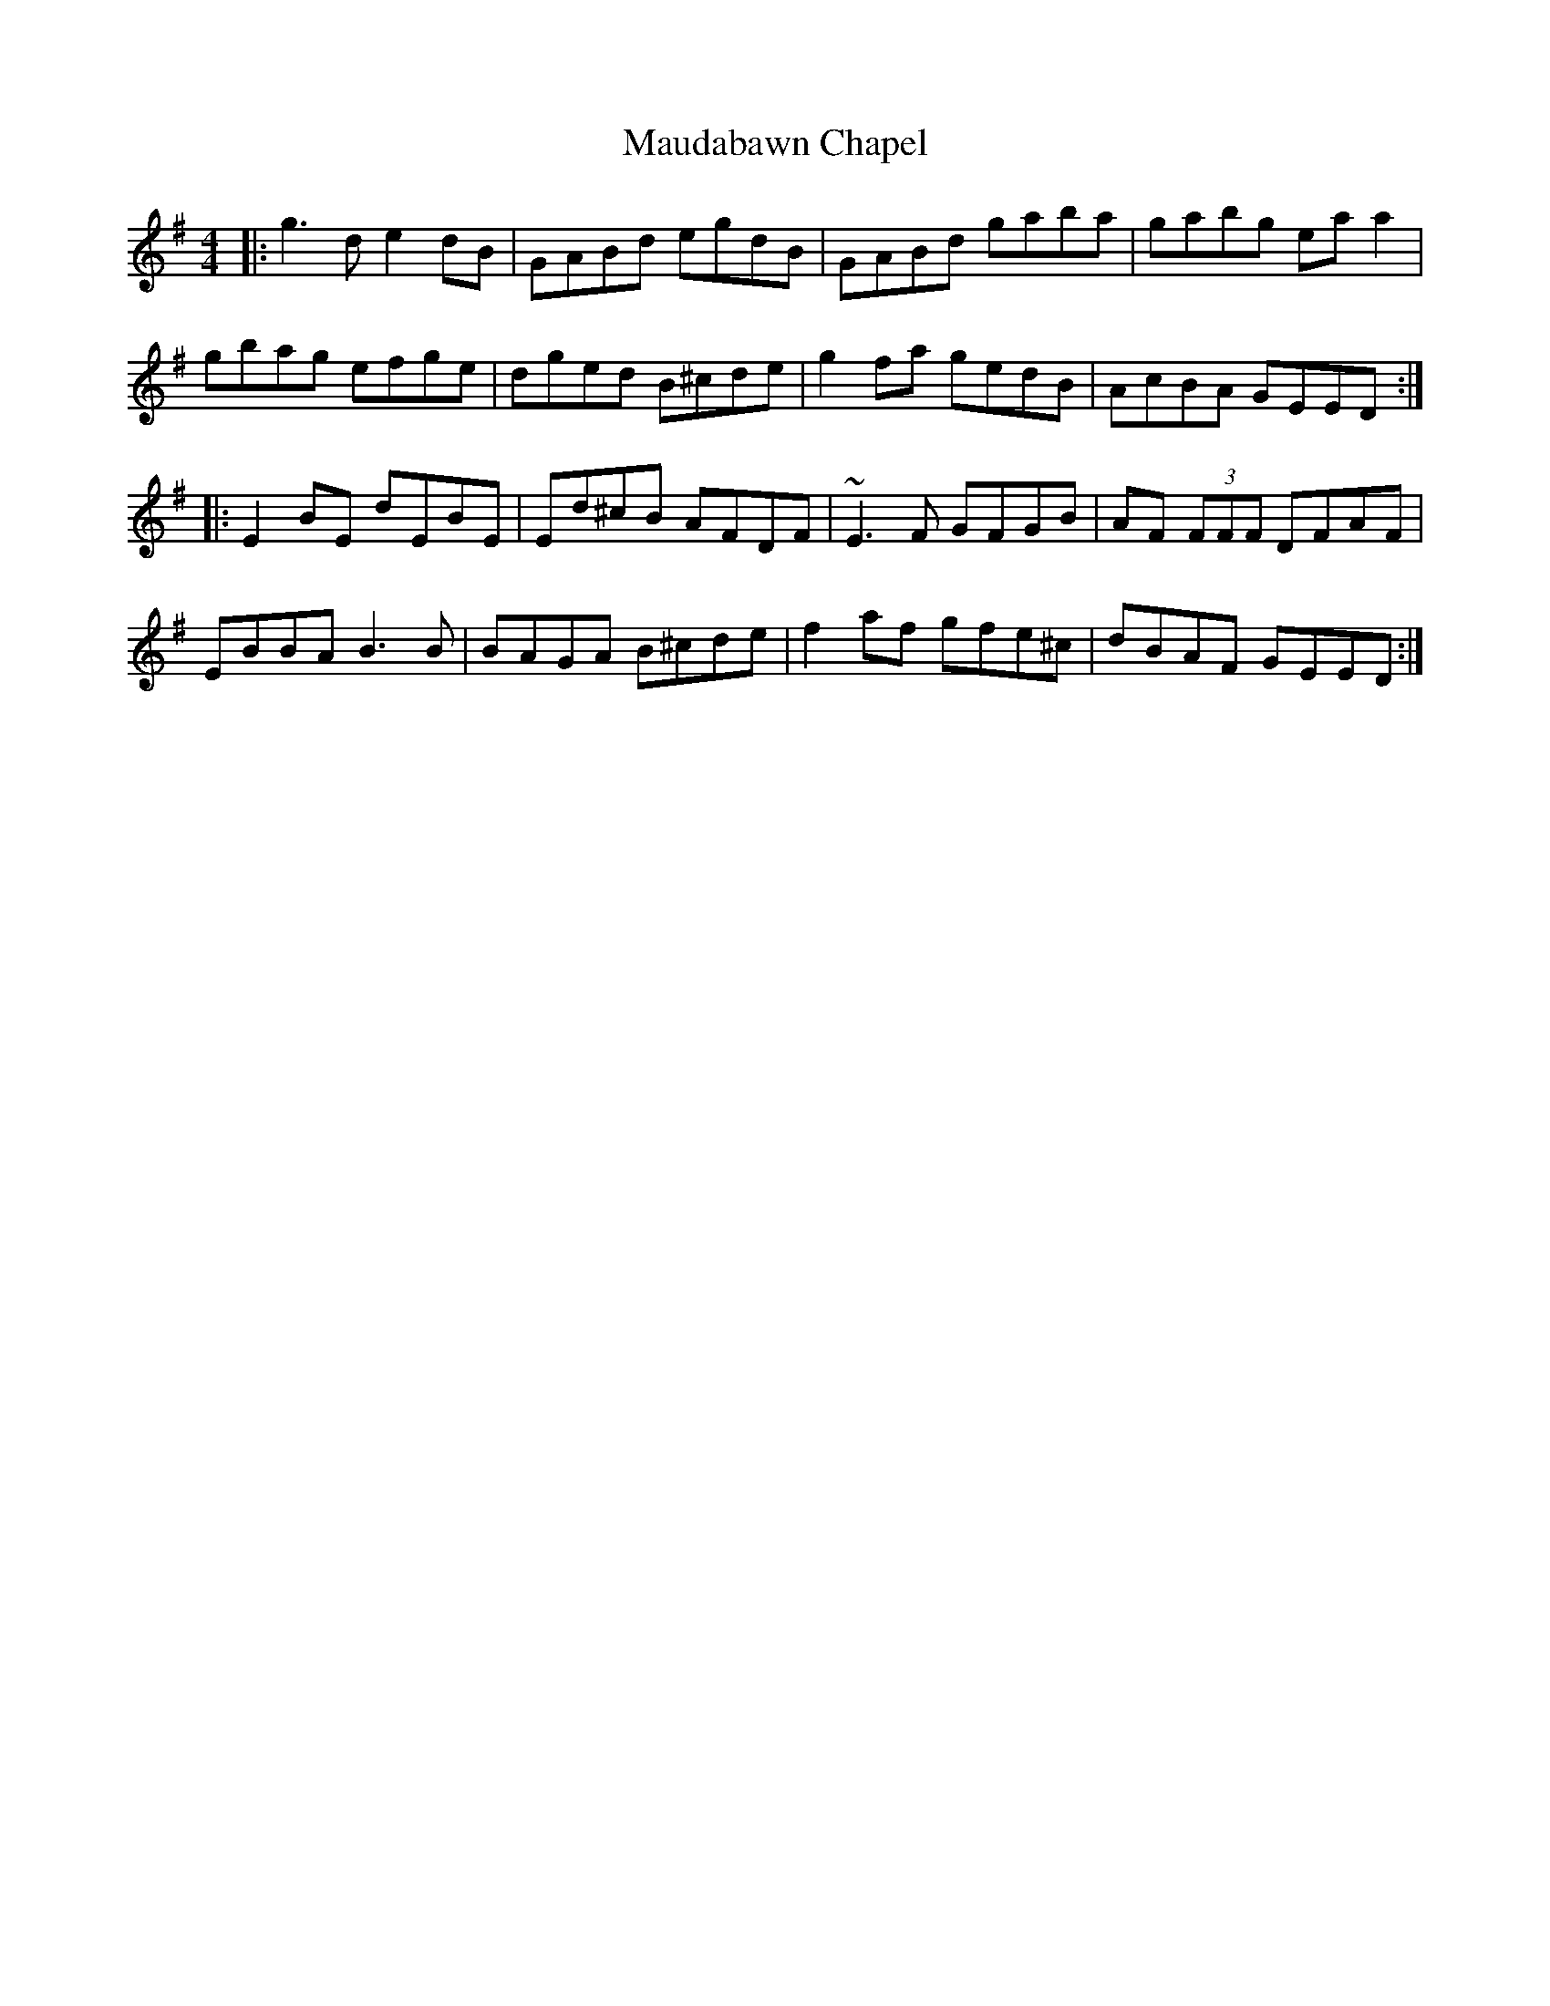 X: 25920
T: Maudabawn Chapel
R: reel
M: 4/4
K: Gmajor
|:g3 d e2 dB|GABd egdB|GABd gaba|gabg ea a2|
gbag efge|dged B^cde|g2 fa gedB|AcBA GEED:|
|:E2 BE dEBE|Ed^cB AFDF|~E3 F GFGB|AF (3FFF DFAF|
EBBA B3 B|BAGA B^cde|f2 af gfe^c|dBAF GEED:|

